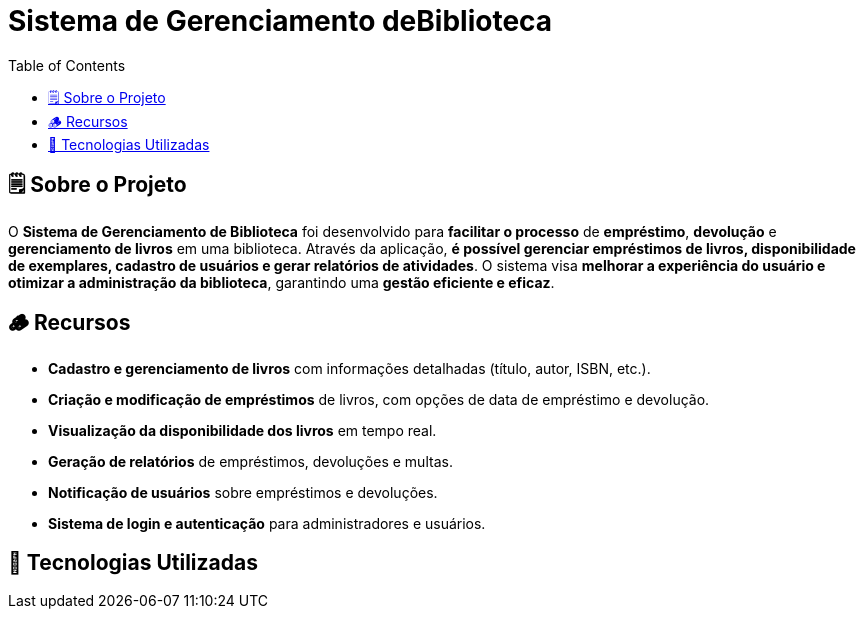 = Sistema de Gerenciamento deBiblioteca
:icons: font
:toc: left
:toclevels: 2

== 🗒️ Sobre o Projeto
O **Sistema de Gerenciamento de Biblioteca** foi desenvolvido para **facilitar o
processo** de **empréstimo**, **devolução** e **gerenciamento de livros** em uma
biblioteca. Através da aplicação, **é possível gerenciar empréstimos de livros,
disponibilidade de exemplares, cadastro de usuários e gerar relatórios de
atividades**. O sistema visa **melhorar a experiência do usuário e otimizar a
administração da biblioteca**, garantindo uma **gestão eficiente e eficaz**.

== 🪵 Recursos
* **Cadastro e gerenciamento de livros** com informações detalhadas
(título, autor, ISBN, etc.).
* **Criação e modificação de empréstimos** de livros, com opções de data
de empréstimo e devolução.
* **Visualização da disponibilidade dos livros** em tempo real.
* **Geração de relatórios** de empréstimos, devoluções e multas.
* **Notificação de usuários** sobre empréstimos e devoluções.
* **Sistema de login e autenticação** para administradores e usuários.

== 📲 Tecnologias Utilizadas
